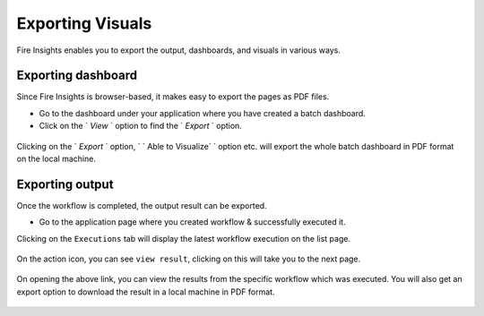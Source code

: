 Exporting Visuals
=======================

Fire Insights enables you to export the output, dashboards, and visuals in various ways.

Exporting dashboard
-------------------

Since Fire Insights is browser-based, it makes easy to export the pages as PDF files.

- Go to the dashboard under your application where you have created a batch dashboard.
- Click on the ` `View` ` option to find the ` `Export` ` option. 
.. figure:: ../../../_assets/user-guide/batch_dashboard.PNG
   :alt: Dataset
   :width: 80%
   
Clicking on the ` `Export` ` option, ` ` Able to Visualize` ` option etc. will export the whole batch dashboard in PDF format on the local machine.

.. figure:: ../../../_assets/user-guide/batch_dashboard_download.PNG
   :alt: Dataset
   :width: 80%
 
Exporting output
-----------------

Once the workflow is completed, the output result can be exported.

- Go to the application page where you created workflow & successfully executed it.

Clicking on the ``Executions`` tab will display the latest workflow execution on the list page.

.. figure:: ../../../_assets/user-guide/executionpage.PNG
   :alt: Dataset
   :width: 80%

On the action icon, you can see ``view result``,  clicking on this will take you to the next page.

.. figure:: ../../../_assets/user-guide/executionresult.PNG
   :alt: Dataset
   :width: 80%

On opening the above link, you can view the results from the specific workflow which was executed. You will also get an export option to download the result in a local machine in PDF format.

.. figure:: ../../../_assets/user-guide/exportresult.PNG
   :alt: Dataset
   :width: 80%
   
.. figure:: ../../../_assets/user-guide/exportresultlocal.PNG
   :alt: Dataset
   :width: 80%   
